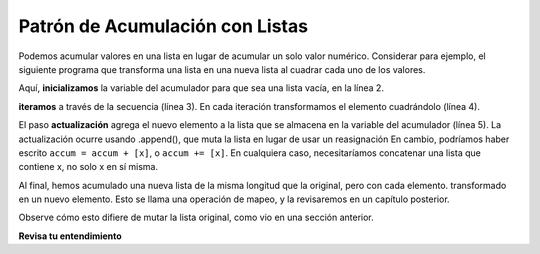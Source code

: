 ..  Copyright (C)  Paul Resnick.  Permission is granted to copy, distribute
    and/or modify this document under the terms of the GNU Free Documentation
    License, Version 1.3 or any later version published by the Free Software
    Foundation; with Invariant Sections being Forward, Prefaces, and
    Contributor List, no Front-Cover Texts, and no Back-Cover Texts.  A copy of
    the license is included in the section entitled "GNU Free Documentation
    License".

.. qnum::
   :prefix: seqmut-9-
   :start: 1

Patrón de Acumulación con Listas
----------------------------------

Podemos acumular valores en una lista en lugar de acumular un solo valor numérico. Considerar para
ejemplo, el siguiente programa que transforma una lista en una nueva lista al cuadrar cada uno de los valores.

.. activecode:: ac8_9_1

   nums = [3, 5, 8]
   accum = []
   for w in nums:
       x = w**2
       accum.append(x)
   print(accum)

Aquí, **inicializamos** la variable del acumulador para que sea una lista vacía, en la línea 2.

**iteramos** a través de la secuencia (línea 3). En cada iteración transformamos el elemento cuadrándolo (línea 4).

El paso **actualización** agrega el nuevo elemento a la lista que se almacena en la variable del acumulador
(línea 5). La actualización ocurre usando .append(), que muta la lista en lugar de usar un
reasignación En cambio, podríamos haber escrito ``accum = accum + [x]``, o ``accum += [x]``. En cualquiera
caso, necesitaríamos concatenar una lista que contiene x, no solo x en sí misma.

Al final, hemos acumulado una nueva lista de la misma longitud que la original, pero con cada elemento.
transformado en un nuevo elemento. Esto se llama una operación de mapeo, y la revisaremos en un capítulo posterior.

Observe cómo esto difiere de mutar la lista original, como vio en una sección anterior.

**Revisa tu entendimiento**

.. mchoice:: question8_9_1
   :answer_a: [4,2,8,6,5]
   :answer_b: [4,2,8,6,5,5]
   :answer_c: [9,7,13,11,10]
   :answer_d: Error, no puedes concatenar dentro de un append.
   :correct: c
   :feedback_a: 5 se agrega a cada elemento antes de ejecutar el append.
   :feedback_b: Hay demasiados elementos en esta lista. Solo se realizan 5 operaciones de adición.
   :feedback_c: Sí, el bucle for procesa cada elemento de la lista. 5 se agrega antes de agregarse a blist.
   :feedback_d: 5 se agrega a cada elemento antes de realizar la operación de agregar.
   :practice: T

   ¿Qué se imprime en las siguientes declaraciones?

   .. code-block:: python

     alist = [4,2,8,6,5]
     blist = [ ]
     for item in alist:
        blist.append(item+5)
     print(blist)

.. mchoice:: question8_9_2
   :answer_a: [8,5,14,9,6]
   :answer_b: [8,5,14,9,6,12]
   :answer_c: [3,0,9,4,1,7,5]
   :answer_d: Error, no puede concatenar dentro de un append.
   :correct: b
   :feedback_a: ¡No olvides el último artículo!
   :feedback_b: Sí, el bucle for procesa cada elemento en lst. 5 se agrega antes de agregar lst[i] a blist.
   :feedback_c: 5 se agrega a cada elemento antes de realizar la operación append.
   :feedback_d: Está bien tener una expresión compleja dentro de la llamada al método append. La expresión `lst[i]+5` se evalúa completamente antes de realizar la operación append.
   :practice: T

   ¿Qué se imprime en las siguientes declaraciones?

   .. code-block:: python

     lst= [3,0,9,4,1,7]
     new_list=[]
     for i in range(len(lst)):
        new_list.append(lst[i]+5)
     print(new_list)

.. activecode:: ac8_9_2
   :language: python
   :autograde: unittest
   :practice: T

   2. Para cada palabra en la lista ``verbs``, agregue una terminación -ing. Guarde esta nueva lista en una nueva lista llamada ``ing``.
   ~~~~
   verbs = ["kayak", "cry", "walk", "eat", "drink", "fly"]

   =====

   from unittest.gui import TestCaseGui

   class myTests(TestCaseGui):

      def testSix(self):
         self.assertEqual(ing, ['kayaking', 'crying', 'walking', 'eating', 'drinking', 'flying'], "Testing that the variable ing has the correct value.")

   myTests().main()

.. activecode:: ac8_9_3
   :language: python
   :autograde: unittest
   :practice: T

   Dada la lista de números, ``numbs``, cree una nueva lista de esos mismos números aumentados en 5. Guarde esta nueva lista en la variable ``newlist``.
   ~~~~
   numbs = [5, 10, 15, 20, 25]

   =====

   from unittest.gui import TestCaseGui

   class myTests(TestCaseGui):

      def testFour(self):
         self.assertEqual(newlist, [10, 15, 20, 25, 30], "Testing that the newlist value contains the correct elements.")

   myTests().main()

.. activecode:: ac8_9_4
   :language: python
   :autograde: unittest
   :practice: T

   **Desafío** Ahora haga lo mismo que en el problema anterior, pero no cree una nueva lista. Sobrescriba la lista ``numbs`` para que cada uno de los números originales se incremente en 5.
   ~~~~
   numbs = [5, 10, 15, 20, 25]

   =====

   from unittest.gui import TestCaseGui

   class myTests(TestCaseGui):

      def testFive(self):
         self.assertEqual(numbs, [10, 15, 20, 25, 30], "Testing that numbs is assigned to correct values.")

   myTests().main()

.. activecode:: ac8_9_5
   :language: python
   :autograde: unittest
   :practice: T

   Para cada número en ``lst_nums``, multiplique ese número por 2 y agréguelo a una nueva lista llamada ``larger_nums``.
   ~~~~
   lst_nums = [4, 29, 5.3, 10, 2, 1817, 1967, 9, 31.32]

   =====

   from unittest.gui import TestCaseGui

   class myTests(TestCaseGui):

      def testOne(self):
         self.assertEqual(larger_nums, [8, 58, 10.6, 20, 4, 3634, 3934, 18, 62.64], "Testing that larger_nums has been created correctly." )

   myTests().main()

